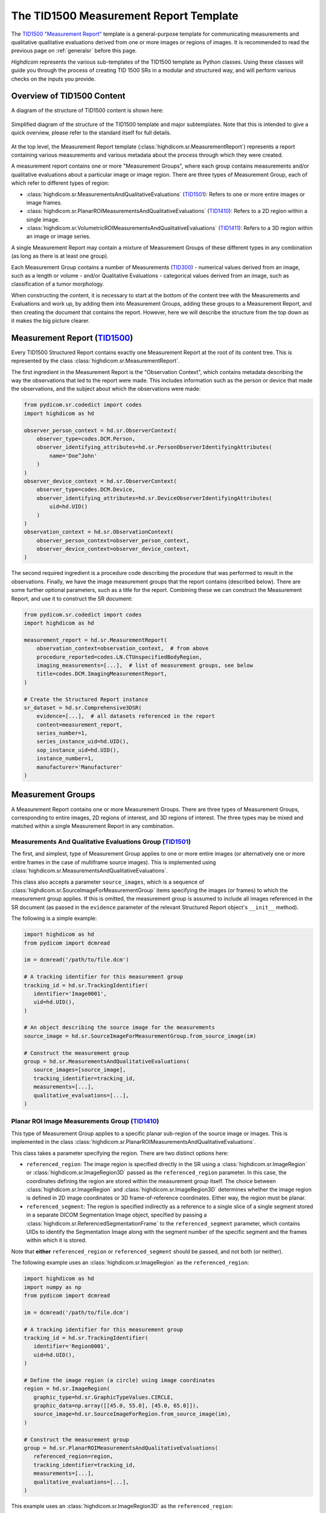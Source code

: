 .. _tid1500:

The TID1500 Measurement Report Template
=======================================

The `TID1500 "Measurement Report" <tid1500def_>`_ template is a general-purpose
template for communicating measurements and qualitative qualitative evaluations
derived from one or more images or regions of images. It is recommended to read
the previous page on :ref:`generalsr` before this page.

*Highdicom* represents the various sub-templates of the TID1500 template as
Python classes. Using these classes will guide you through the process of
creating TID 1500 SRs in a modular and structured way, and will perform various
checks on the inputs you provide.

Overview of TID1500 Content
---------------------------

A diagram of the structure of TID1500 content is shown here:

.. figure:: images/tid1500_overview.svg
   :scale: 100 %
   :alt: TID1500 diagram
   :align: center

   Simplified diagram of the structure of the TID1500 template and major
   subtemplates. Note that this is intended to give a quick overview, please
   refer to the standard itself for full details.

At the top level, the Measurement Report template
(:class:`highdicom.sr.MeasurementReport`) represents a report containing
various measurements and various metadata about the process through which they
were created.

A measurement report contains one or more "Measurement Groups", where each
group contains measurements and/or qualitative evaluations about a particular image or
image region. There are three types of Measurement Group, each of which refer
to different types of region:

- :class:`highdicom.sr.MeasurementsAndQualitativeEvaluations`
  (`TID1501 <tid1501def_>`_): Refers to one or more entire images or image
  frames.
- :class:`highdicom.sr.PlanarROIMeasurementsAndQualitativeEvaluations`
  (`TID1410 <tid1410def_>`_): Refers to a 2D region within a single image.
- :class:`highdicom.sr.VolumetricROIMeasurementsAndQualitativeEvaluations`
  (`TID1411 <tid1411def_>`_): Refers to a 3D region within an image or image
  series.

A single Measurement Report may contain a mixture of Measurement Groups of
these different types in any combination (as long as there is at least one
group).

Each Measurement Group contains a number of Measurements
(`TID300 <tid300def_>`_) - numerical values derived from an image, such as a
length or volume - and/or Qualitative Evaluations - categorical values derived
from an image, such as classification of a tumor morphology.

When constructing the content, it is necessary to start at the bottom of the
content tree with the Measurements and Evaluations and work up, by adding them
into Measurement Groups, adding these groups to a Measurement Report, and then
creating the document that contains the report. However, here we will describe
the structure from the top down as it makes the big picture clearer.

Measurement Report (`TID1500 <tid1500def_>`_)
---------------------------------------------

Every TID1500 Structured Report contains exactly one Measurement Report
at the root of its content tree. This is represented by the class
:class:`highdicom.sr.MeasurementReport`. 

The first ingredient in the Measurement Report is the "Observation Context",
which contains metadata describing the way the observations that led to the
report were made. This includes information such as the person or device that
made the observations, and the subject about which the observations were made:


.. code-block:: python

    from pydicom.sr.codedict import codes
    import highdicom as hd

    observer_person_context = hd.sr.ObserverContext(
        observer_type=codes.DCM.Person,
        observer_identifying_attributes=hd.sr.PersonObserverIdentifyingAttributes(
            name='Doe^John'
        )
    )
    observer_device_context = hd.sr.ObserverContext(
        observer_type=codes.DCM.Device,
        observer_identifying_attributes=hd.sr.DeviceObserverIdentifyingAttributes(
            uid=hd.UID()
        )
    )
    observation_context = hd.sr.ObservationContext(
        observer_person_context=observer_person_context,
        observer_device_context=observer_device_context,
    )

The second required ingredient is a procedure code describing the procedure
that was performed to result in the observations. Finally, we have the image
measurement groups that the report contains (described below). There are some
further optional parameters, such as a title for the report. Combining these we
can construct the Measurement Report, and use it to construct the SR document:

.. code-block:: python

    from pydicom.sr.codedict import codes
    import highdicom as hd

    measurement_report = hd.sr.MeasurementReport(
        observation_context=observation_context,  # from above
        procedure_reported=codes.LN.CTUnspecifiedBodyRegion,
        imaging_measurements=[...],  # list of measurement groups, see below
        title=codes.DCM.ImagingMeasurementReport,
    )

    # Create the Structured Report instance
    sr_dataset = hd.sr.Comprehensive3DSR(
        evidence=[...],  # all datasets referenced in the report
        content=measurement_report,
        series_number=1,
        series_instance_uid=hd.UID(),
        sop_instance_uid=hd.UID(),
        instance_number=1,
        manufacturer='Manufacturer'
    )

Measurement Groups
------------------

A Measurement Report contains one or more Measurement Groups. There are three
types of Measurement Groups, corresponding to entire images, 2D regions of
interest, and 3D regions of interest. The three types may be mixed and matched
within a single Measurement Report in any combination.

Measurements And Qualitative Evaluations Group (`TID1501 <tid1501def_>`_)
~~~~~~~~~~~~~~~~~~~~~~~~~~~~~~~~~~~~~~~~~~~~~~~~~~~~~~~~~~~~~~~~~~~~~~~~~

The first, and simplest, type of Measurement Group applies to one or more
entire images (or alternatively one or more entire frames in the case of
multiframe source images). This is implemented using
:class:`highdicom.sr.MeasurementsAndQualitativeEvaluations`.

This class also accepts a parameter ``source_images``, which is a sequence of
:class:`highdicom.sr.SourceImageForMeasurementGroup` items specifying the
images (or frames) to which the measurement group applies. If this is omitted,
the measurement group is assumed to include all images referenced in the SR
document (as passed in the ``evidence`` parameter of the relevant Structured
Report object's ``__init__`` method).

The following is a simple example:

.. code-block:: python

    import highdicom as hd
    from pydicom import dcmread

    im = dcmread('/path/to/file.dcm')

    # A tracking identifier for this measurement group
    tracking_id = hd.sr.TrackingIdentifier(
       identifier='Image0001',
       uid=hd.UID(),
    )

    # An object describing the source image for the measurements
    source_image = hd.sr.SourceImageForMeasurementGroup.from_source_image(im)

    # Construct the measurement group
    group = hd.sr.MeasurementsAndQualitativeEvaluations(
       source_images=[source_image],
       tracking_identifier=tracking_id,
       measurements=[...],
       qualitative_evaluations=[...],
    )

Planar ROI Image Measurements Group (`TID1410 <tid1410def_>`_)
~~~~~~~~~~~~~~~~~~~~~~~~~~~~~~~~~~~~~~~~~~~~~~~~~~~~~~~~~~~~~~

This type of Measurement Group applies to a specific planar sub-region of the
source image or images. This is implemented in the class
:class:`highdicom.sr.PlanarROIMeasurementsAndQualitativeEvaluations`.

This class takes a parameter specifying the region. There are two distinct
options here:

- ``referenced_region``: The image region is specified directly in the SR
  using a :class:`highdicom.sr.ImageRegion` or
  :class:`highdicom.sr.ImageRegion3D` passed as the ``referenced_region``
  parameter. In this case, the coordinates defining the region are stored
  within the measurement group itself. The choice between
  :class:`highdicom.sr.ImageRegion` and :class:`highdicom.sr.ImageRegion3D`
  determines whether the image region is defined in 2D image coordinates or 3D
  frame-of-reference coordinates. Either way, the region must be planar.
- ``referenced_segment``: The region is specified indirectly as a reference to
  a single slice of a single segment stored in a separate DICOM Segmentation
  Image object, specified by passing a
  :class:`highdicom.sr.ReferencedSegmentationFrame` to the
  ``referenced_segment`` parameter, which contains UIDs to identify the
  Segmentation Image along with the segment number of the specific segment and
  the frames within which it is stored.

Note that **either** ``referenced_region`` or ``referenced_segment``
should be passed, and not both (or neither).

The following example uses an :class:`highdicom.sr.ImageRegion` as the
``referenced_region``:

.. code-block:: python

    import highdicom as hd
    import numpy as np
    from pydicom import dcmread

    im = dcmread('/path/to/file.dcm')

    # A tracking identifier for this measurement group
    tracking_id = hd.sr.TrackingIdentifier(
       identifier='Region0001',
       uid=hd.UID(),
    )

    # Define the image region (a circle) using image coordinates
    region = hd.sr.ImageRegion(
       graphic_type=hd.sr.GraphicTypeValues.CIRCLE,
       graphic_data=np.array([[45.0, 55.0], [45.0, 65.0]]),
       source_image=hd.sr.SourceImageForRegion.from_source_image(im),
    )

    # Construct the measurement group
    group = hd.sr.PlanarROIMeasurementsAndQualitativeEvaluations(
       referenced_region=region,
       tracking_identifier=tracking_id,
       measurements=[...],
       qualitative_evaluations=[...],
    )

This example uses an :class:`highdicom.sr.ImageRegion3D` as the
``referenced_region``:

.. code-block:: python

    import highdicom as hd
    import numpy as np
    from pydicom import dcmread

    im = dcmread('/path/to/file.dcm')

    # A tracking identifier for this measurement group
    tracking_id = hd.sr.TrackingIdentifier(
       identifier='Region3D0001',
       uid=hd.UID(),
    )

    # Define the image region (a point) using frame-of-reference coordinates
    region = hd.sr.ImageRegion3D(
       graphic_type=hd.sr.GraphicTypeValues3D.POINT,
       graphic_data=np.array([[123.5, 234.1, -23.7]]),
       frame_of_reference_uid=im.FrameOfReferenceUID,
    )

    # Construct the measurement group
    group = hd.sr.PlanarROIMeasurementsAndQualitativeEvaluations(
       referenced_region=region,
       tracking_identifier=tracking_id,
       measurements=[...],
       qualitative_evaluations=[...],
    )

The final example uses an :class:`highdicom.sr.ReferencedSegmentationFrame` as
the ``referenced_segment``:

.. code-block:: python

    import highdicom as hd
    import numpy as np
    from pydicom import dcmread

    # The image dataset referenced
    im = dcmread('/path/to/file.dcm')

    # A segmentation dataset, assumed to contain a segmentation of the source
    # image above
    seg = dcmread('/path/to/seg.dcm')

    # A tracking identifier for this measurement group
    tracking_id = hd.sr.TrackingIdentifier(
       identifier='Region3D0001',
       uid=hd.UID(),
    )

    # Define the image region using a specific segment from the segmentation
    ref_segment = hd.sr.ReferencedSegmentationFrame.from_segmentation(
       segmentation=seg,
       segment_number=1,
    )

    # Construct the measurement group
    group = hd.sr.PlanarROIMeasurementsAndQualitativeEvaluations(
       referenced_segment=ref_segment,
       tracking_identifier=tracking_id,
       measurements=[...],
       qualitative_evaluations=[...],
    )

Volumetric ROI Image Measurements Group (`TID1411 <tid1411def_>`_)
~~~~~~~~~~~~~~~~~~~~~~~~~~~~~~~~~~~~~~~~~~~~~~~~~~~~~~~~~~~~~~~~~~

This type of Measurement Group applies to a specific volumetric sub-region of
the source image or images. This is implemented in the class
:class:`highdicom.sr.VolumetricROIMeasurementsAndQualitativeEvaluations`.

Like the similar Planar ROI class, this class takes a parameter
specifying the region. In this case there are three options:

- ``referenced_regions``: The image region is specified directly in the SR in
  image coordinates using one or more objects of type
  :class:`highdicom.sr.ImageRegion` passed as the ``referenced_regions``
  parameter, representing the volumetric region as a set of 2D regions across
  multiple images or frames.
- ``referenced_volume_surface``: The region is specified directly in the SR as
  a single volumetric region defined in frame of reference coordinates using a
  single :class:`highdicom.sr.VolumeSurface` object passed to the
  ``referenced_volume_surface`` parameter.
- ``referenced_segment``: The region is specified indirectly as a reference to
  an entire segment (which may spread across multiple images or frames) of a
  Segmentation Image object, specified by passing a
  :class:`highdicom.sr.ReferencedSegment` to the ``referenced_segment``
  parameter, which contains UIDs to identify the Segmentation Image along with
  the segment number of the specific segment within it.

Note that exactly one of ``referenced_regions``, ``referenced_volume_surface``,
or ``referenced_segment`` should be passed.

The following example uses a list of :class:`highdicom.sr.ImageRegion` objects
as the ``referenced_regions``:

.. code-block:: python

    import highdicom as hd
    import numpy as np
    from pydicom import dcmread

    im1 = dcmread('/path/to/file1.dcm')
    im2 = dcmread('/path/to/file2.dcm')

    # A tracking identifier for this measurement group
    tracking_id = hd.sr.TrackingIdentifier(
       identifier='Region0001',
       uid=hd.UID(),
    )

    # Define the image regions (a circle in two images) using image coordinates
    region1 = hd.sr.ImageRegion(
       graphic_type=hd.sr.GraphicTypeValues.CIRCLE,
       graphic_data=np.array([[45.0, 55.0], [45.0, 65.0]]),
       source_image=hd.sr.SourceImageForRegion.from_source_image(im1),
    )
    region2 = hd.sr.ImageRegion(
       graphic_type=hd.sr.GraphicTypeValues.CIRCLE,
       graphic_data=np.array([[40.0, 50.0], [40.0, 60.0]]),
       source_image=hd.sr.SourceImageForRegion.from_source_image(im2),
    )

    # Construct the measurement group
    group = hd.sr.VolumetricROIMeasurementsAndQualitativeEvaluations(
       referenced_regions=[region1, region2],
       tracking_identifier=tracking_id,
       measurements=[...],
       qualitative_evaluations=[...],
    )

This example uses a :class:`highdicom.sr.VolumeSurface` object as the
``referenced_volume_surface``:

.. code-block:: python

    import highdicom as hd
    import numpy as np
    from pydicom import dcmread

    im = dcmread('/path/to/file.dcm')

    # A tracking identifier for this measurement group
    tracking_id = hd.sr.TrackingIdentifier(
       identifier='Region0001',
       uid=hd.UID(),
    )

    # Define the image region (a point) using frame-of-reference coordinates
    volume_surface = hd.sr.VolumeSurface(
        graphic_type=hd.sr.GraphicTypeValues.POINT,
        graphic_data=np.array([[123.5, 234.1, -23.7]]),
        source_images=[hd.sr.SourceImageForSegmentation.from_source_image(im)],
        frame_of_reference_uid=im.FrameOfReferenceUID,
    )

    # Construct the measurement group
    group = hd.sr.VolumetricROIMeasurementsAndQualitativeEvaluations(
       referenced_volume_surface=volume_surface,
       tracking_identifier=tracking_id,
       measurements=[...],
       qualitative_evaluations=[...],
    )

The final example uses an :class:`highdicom.sr.ReferencedSegment` as the
``referenced_segment``:

.. code-block:: python

    import highdicom as hd
    import numpy as np
    from pydicom import dcmread

    # The image dataset referenced
    im = dcmread('/path/to/file.dcm')

    # A segmentation dataset, assumed to contain a segmentation of the source
    # image above
    seg = dcmread('/path/to/seg.dcm')

    # A tracking identifier for this measurement group
    tracking_id = hd.sr.TrackingIdentifier(
       identifier='Region3D0001',
       uid=hd.UID(),
    )

    # Define the image region using a specific segment from the segmentation
    ref_segment = hd.sr.ReferencedSegment.from_segmentation(
       segmentation=seg,
       segment_number=1,
    )

    # Construct the measurement group
    group = hd.sr.VolumetricROIMeasurementsAndQualitativeEvaluations(
       referenced_segment=ref_segment,
       tracking_identifier=tracking_id,
       measurements=[...],
       qualitative_evaluations=[...],
    )

Further Parameters for Measurement Groups
~~~~~~~~~~~~~~~~~~~~~~~~~~~~~~~~~~~~~~~~~

The three types of measurement group are more alike than different. The
following parameters may be used for all Measurement Groups, regardless of
type (some have been omitted for brevity):

- ``tracking_identifier`` (:class:`highdicom.sr.TrackingIdentifier`):
    Identifier for tracking measurement groups. This allows this region to
    be referred to unambiguously in future objects.
- ``finding_type`` (:class:`highdicom.sr.CodedConcept`, optional)
    Type of observed finding
- ``algorithm_id``: (:class:`highdicom.sr.AlgorithmIdentification`, optional)
    Identification of algorithm used for making measurements.
- ``finding_sites``: (Sequence of :class:`highdicom.sr.FindingSite`, optional)
    Coded description of one or more anatomic locations at which
    finding was observed
- ``measurements``: (Sequence of :class:`highdicom.sr.Measurement`, optional)
    Numeric measurements
- ``qualitative_evaluations``: (Sequence of :class:`highdicom.sr.CodedConcept`, optional)
    Coded name-value pairs that describe qualitative qualitative_evaluations
- ``finding_category``: (:class:`highdicom.sr.CodedConcept`, optional)
    Category of observed finding, e.g., anatomic structure or
    morphologically abnormal structure


Measurements and Qualitative Evaluations
----------------------------------------

Finally, we get down to the bottom of the content tree, and the measurements
and qualitative evaluations themselves. Information derived from the images or
image regions represented by the measurement group may be stored as either
measurements, qualitative evaluations, or a mixture or the two. These two
concepts play a similar role in the SR, but measurements have numerical values
and qualitative evaluations have categorical values.

Qualitative Evaluations
~~~~~~~~~~~~~~~~~~~~~~~

A Qualitative Evaluation is essentially a categorical value inferred from an
image. For example, this could represent a diagnosis derived from the
referenced region or a severity grading. These are represented in *highdicom*
using the class :class:`highdicom.sr.QualitativeEvalution`, which is
essentially a single :class:`highdicom.sr.CodeContentItem` within a special
template.

To create a Qualitative Evaluation, just pass the ``name`` and ``value``
parameters as coded values:

.. code-block:: python

    import highdicom as hd
    from pydicom.sr.codedict import codes

    # An evaluation of disease severity as "mild"
    severity_item = hd.sr.QualitativeEvalution(
       name=codes.SCT.Severity,
       value=codes.SCT.Mild,
    )

    # An evaluation of tumor morphology as adenocarcinoma
    morphology_item = hd.sr.QualitativeEvalution(
       name=codes.SCT.AssociatedMorphology,
       value=codes.SCT.Anenocarcinoma,
    )

Measurements (`TID300 <tid300def_>`_)
~~~~~~~~~~~~~~~~~~~~~~~~~~~~~~~~~~~~~

A Measurement is essentially a numerical (decimal) value derived from the image
or image region. In *highdicom*, a measurement is represented by the class
:class:`highdicom.sr.Measurement`. It is a small template that contains at its
core a :class:`highdicom.sr.NumContentItem` containing the value, a
:class:`highdicom.sr.CodeContentItem` specifying the unit of the measurement,
and optionally several more content items describing further context or
qualifications for the measurement.

Here is a basic example:

.. code-block:: python

    import highdicom as hd
    from pydicom.sr.codedict import codes

    # A volume measurement
    measurement = hd.sr.Measurement(
       name=codes.SCT.Volume,
       value=1983.123,
       unit=codes.UCUM.CubicMillimeter,
    )

In addition, the following optional parameters are available (see the API
reference for more information):

- **Qualifier:** Qualification of the measurement.
- **Tracking Identifier:** Identifier for uniquely identifying and tracking
  measurements.
- **Algorithm:** Identification of algorithm used for making measurements.
- **Derivation:** How the value was computed.
- **Finding Sites:** Coded description of one or more anatomic locations
  corresponding to the image region from which measurement was taken.
- **Method:** Measurement method.
- **Properties:** Measurement properties, including qualitative evaluations of its
  normality and/or significance, its relationship to a reference population,
  and an indication of its selection from a set of measurements
- **Referenced Images:** Referenced images which were used as sources for the
  measurement.
- **Referenced Real World Value Map:**
  Referenced real world value map for referenced source images used to
  generate the measurement.

.. _tid1500_full_example:

Putting It All Together
-----------------------

The snippet below is a full example of creating an SR document using the
TID1500 template. You can find the file created by this snippet in the
highdicom test data within the highdicom repository at
``data/test_files/sr_document_with_multiple_groups.dcm``.

.. code-block:: python

    import numpy as np
    from pydicom.sr.codedict import codes
    import pydicom
    import highdicom as hd

    im = pydicom.dcmread("data/test_files/ct_image.dcm")

    # Information about the observer
    observer_person_context = hd.sr.ObserverContext(
        observer_type=codes.DCM.Person,
        observer_identifying_attributes=hd.sr.PersonObserverIdentifyingAttributes(
            name='Doe^John'
        )
    )
    observer_device_context = hd.sr.ObserverContext(
        observer_type=codes.DCM.Device,
        observer_identifying_attributes=hd.sr.DeviceObserverIdentifyingAttributes(
            uid=hd.UID()
        )
    )
    observation_context = hd.sr.ObservationContext(
        observer_person_context=observer_person_context,
        observer_device_context=observer_device_context,
    )

    # An object describing the source image for the measurements
    source_image = hd.sr.SourceImageForMeasurementGroup.from_source_image(im)

    # First, we define an image measurement group for the CT image describing
    # the intensity histogram at a certain vertebral level

    # A tracking identifier for this measurement group
    im_tracking_id = hd.sr.TrackingIdentifier(
       identifier='Image0001',
       uid=hd.UID(),
    )

    # A measurement using an IBSI code (not in pydicom)
    histogram_intensity_code = hd.sr.CodedConcept(
        value="X6K6",
        meaning="Intensity Histogram Mean",
        scheme_designator="IBSI",
    )
    hist_measurement = hd.sr.Measurement(
        name=histogram_intensity_code,
        value=-119.0738525390625,
        unit=codes.UCUM.HounsfieldUnit,
    )
    im_evaluation = hd.sr.QualitativeEvaluation(
        name=codes.SCT.AnatomicalPosition,
        value=codes.SCT.LevelOfT4T5IntervertebralDisc,
    )

    # Construct the measurement group
    im_group = hd.sr.MeasurementsAndQualitativeEvaluations(
       source_images=[source_image],
       tracking_identifier=im_tracking_id,
       measurements=[hist_measurement],
       qualitative_evaluations=[im_evaluation],
    )

    # Next, we define a planar ROI measurement group describing a lung nodule

    # A tracking identifier for this measurement group
    lung_nodule_roi_tracking_id = hd.sr.TrackingIdentifier(
       identifier='LungNodule0001',
       uid=hd.UID(),
    )

    # Define the image region (a circle) using image coordinates
    region = hd.sr.ImageRegion(
       graphic_type=hd.sr.GraphicTypeValues.CIRCLE,
       graphic_data=np.array([[45.0, 55.0], [45.0, 65.0]]),
       source_image=hd.sr.SourceImageForRegion.from_source_image(im),
    )
    nodule_measurement = hd.sr.Measurement(
        name=codes.SCT.Diameter,
        value=10.0,
        unit=codes.UCUM.mm,
    )
    nodule_evaluation = hd.sr.QualitativeEvaluation(
        name=codes.DCM.LevelOfSignificance,
        value=codes.SCT.NotSignificant,
    )

    # Construct the measurement group
    planar_group_1 = hd.sr.PlanarROIMeasurementsAndQualitativeEvaluations(
       referenced_region=region,
       tracking_identifier=lung_nodule_roi_tracking_id,
       finding_type=codes.SCT.Nodule,
       finding_category=codes.SCT.MorphologicallyAbnormalStructure,
       finding_sites=[hd.sr.FindingSite(codes.SCT.Lung)],
       measurements=[nodule_measurement],
       qualitative_evaluations=[nodule_evaluation],
    )

    # Next, we define a second planar ROI measurement group describing the
    # aorta

    # A tracking identifier for this measurement group
    aorta_roi_tracking_id = hd.sr.TrackingIdentifier(
       identifier='Aorta0001',
       uid=hd.UID(),
    )

    # Define the image region (a circle) using image coordinates
    region = hd.sr.ImageRegion(
       graphic_type=hd.sr.GraphicTypeValues.POLYLINE,
       graphic_data=np.array([[25.0, 45.0], [45.0, 45.0], [45.0, 65.0], [25.0, 65.0]]),
       source_image=hd.sr.SourceImageForRegion.from_source_image(im),
    )
    aorta_measurement = hd.sr.Measurement(
        name=codes.SCT.Diameter,
        value=20.0,
        unit=codes.UCUM.mm,
    )

    # Construct the measurement group
    planar_group_2 = hd.sr.PlanarROIMeasurementsAndQualitativeEvaluations(
       referenced_region=region,
       tracking_identifier=aorta_roi_tracking_id,
       finding_type=codes.SCT.Aorta,
       finding_category=structure_code,
       measurements=[aorta_measurement],
    )

    # Finally, we define a volumetric ROI measurement group describing a
    # vertebral body

    # A tracking identifier for this measurement group
    volumetric_roi_tracking_id = hd.sr.TrackingIdentifier(
       identifier='Vertebra0001',
       uid=hd.UID(),
    )

    # Define the region (a point) using frame of reference coordinates
    volume_surface = hd.sr.VolumeSurface(
        graphic_type=hd.sr.GraphicTypeValues3D.POINT,
        graphic_data=np.array([[123.5, 234.1, -23.7]]),
        source_images=[hd.sr.SourceImageForSegmentation.from_source_image(im)],
        frame_of_reference_uid=im.FrameOfReferenceUID,
    )
    vol_measurement = hd.sr.Measurement(
        name=codes.SCT.Volume,
        value=200.0,
        unit=codes.UCUM.CubicMillimeter,
    )

    # Construct the measurement group
    vol_group = hd.sr.VolumetricROIMeasurementsAndQualitativeEvaluations(
       referenced_volume_surface=volume_surface,
       tracking_identifier=volumetric_roi_tracking_id,
       finding_category=structure_code,
       finding_type=codes.SCT.Vertebra,
       measurements=[vol_measurement],
    )

    measurement_report = hd.sr.MeasurementReport(
        observation_context=observation_context,  # from above
        procedure_reported=codes.LN.CTUnspecifiedBodyRegion,
        imaging_measurements=[im_group, planar_group_1, planar_group_2, vol_group],
        title=codes.DCM.ImagingMeasurementReport,
    )

    # Create the Structured Report instance
    sr_dataset = hd.sr.Comprehensive3DSR(
        evidence=[im],  # all datasets referenced in the report
        content=measurement_report,
        series_number=1,
        series_instance_uid=hd.UID(),
        sop_instance_uid=hd.UID(),
        instance_number=1,
        manufacturer='Manufacturer'
    )
    sr_dataset.save_as("sr_document_with_multiple_groups.dcm")

.. _tid300def: https://dicom.nema.org/medical/dicom/current/output/chtml/part16/chapter_A.html#sect_TID_300
.. _tid1500def: https://dicom.nema.org/medical/dicom/current/output/chtml/part16/chapter_A.html#sect_TID_1500
.. _tid1501def: https://dicom.nema.org/medical/dicom/current/output/chtml/part16/chapter_A.html#sect_TID_1501
.. _tid1410def: https://dicom.nema.org/medical/dicom/current/output/chtml/part16/chapter_A.html#sect_TID_1410
.. _tid1411def: https://dicom.nema.org/medical/dicom/current/output/chtml/part16/chapter_A.html#sect_TID_1411
